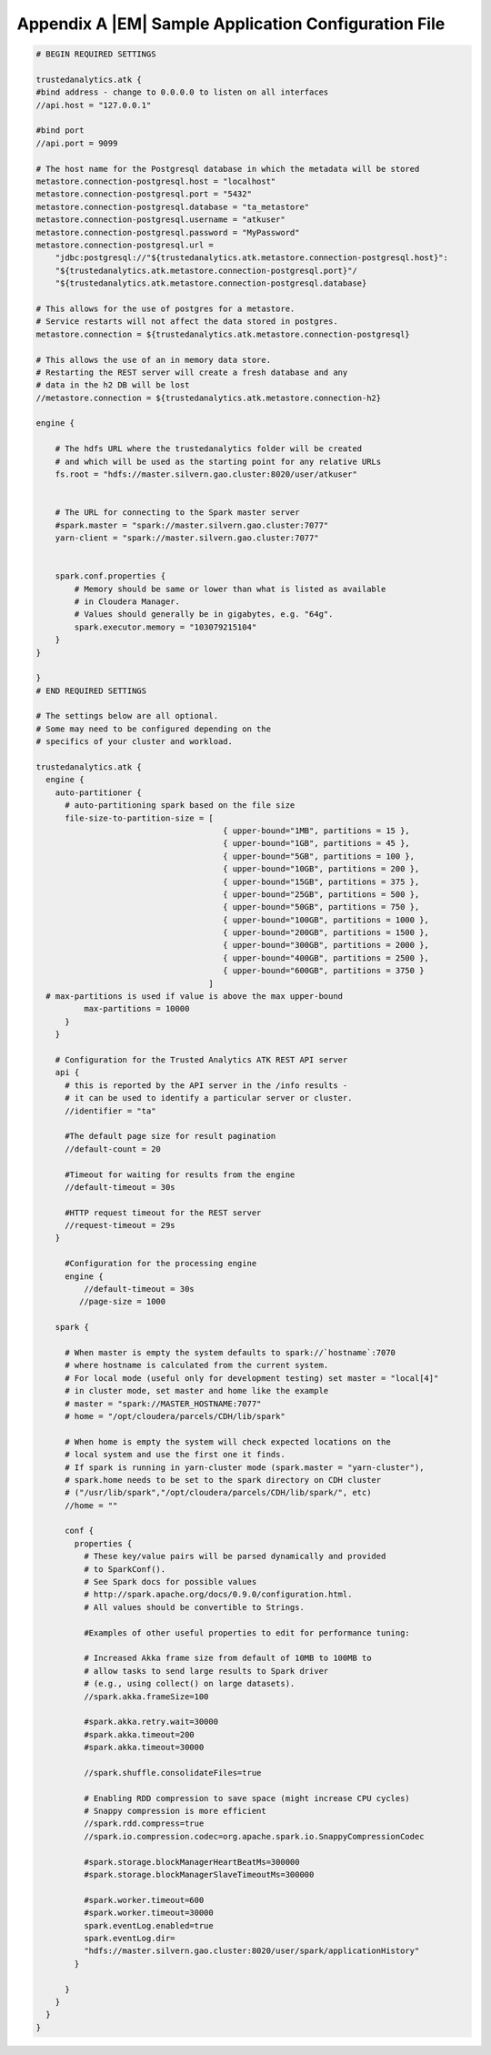 .. _appendix_application_conf:

=====================================================
Appendix A |EM| Sample Application Configuration File
=====================================================
.. code::

    # BEGIN REQUIRED SETTINGS

    trustedanalytics.atk {
    #bind address - change to 0.0.0.0 to listen on all interfaces
    //api.host = "127.0.0.1"

    #bind port
    //api.port = 9099

    # The host name for the Postgresql database in which the metadata will be stored
    metastore.connection-postgresql.host = "localhost"
    metastore.connection-postgresql.port = "5432"
    metastore.connection-postgresql.database = "ta_metastore"
    metastore.connection-postgresql.username = "atkuser"
    metastore.connection-postgresql.password = "MyPassword"
    metastore.connection-postgresql.url = 
        "jdbc:postgresql://"${trustedanalytics.atk.metastore.connection-postgresql.host}":
        "${trustedanalytics.atk.metastore.connection-postgresql.port}"/
        "${trustedanalytics.atk.metastore.connection-postgresql.database}

    # This allows for the use of postgres for a metastore.
    # Service restarts will not affect the data stored in postgres.
    metastore.connection = ${trustedanalytics.atk.metastore.connection-postgresql}

    # This allows the use of an in memory data store.
    # Restarting the REST server will create a fresh database and any
    # data in the h2 DB will be lost
    //metastore.connection = ${trustedanalytics.atk.metastore.connection-h2}

    engine {

        # The hdfs URL where the trustedanalytics folder will be created
        # and which will be used as the starting point for any relative URLs
        fs.root = "hdfs://master.silvern.gao.cluster:8020/user/atkuser"


        # The URL for connecting to the Spark master server
        #spark.master = "spark://master.silvern.gao.cluster:7077"
        yarn-client = "spark://master.silvern.gao.cluster:7077"


        spark.conf.properties {
            # Memory should be same or lower than what is listed as available
            # in Cloudera Manager.
            # Values should generally be in gigabytes, e.g. "64g".
            spark.executor.memory = "103079215104"
        }
    }

    }
    # END REQUIRED SETTINGS

    # The settings below are all optional.
    # Some may need to be configured depending on the
    # specifics of your cluster and workload.

    trustedanalytics.atk {
      engine {
        auto-partitioner {
          # auto-partitioning spark based on the file size
          file-size-to-partition-size = [
                                           { upper-bound="1MB", partitions = 15 },
                                           { upper-bound="1GB", partitions = 45 },
                                           { upper-bound="5GB", partitions = 100 },
                                           { upper-bound="10GB", partitions = 200 },
                                           { upper-bound="15GB", partitions = 375 },
                                           { upper-bound="25GB", partitions = 500 },
                                           { upper-bound="50GB", partitions = 750 },
                                           { upper-bound="100GB", partitions = 1000 },
                                           { upper-bound="200GB", partitions = 1500 },
                                           { upper-bound="300GB", partitions = 2000 },
                                           { upper-bound="400GB", partitions = 2500 },
                                           { upper-bound="600GB", partitions = 3750 }
                                        ]
      # max-partitions is used if value is above the max upper-bound
              max-partitions = 10000
          }
        }

        # Configuration for the Trusted Analytics ATK REST API server
        api {
          # this is reported by the API server in the /info results -
          # it can be used to identify a particular server or cluster.
          //identifier = "ta"

          #The default page size for result pagination
          //default-count = 20

          #Timeout for waiting for results from the engine
          //default-timeout = 30s

          #HTTP request timeout for the REST server
          //request-timeout = 29s
        }

          #Configuration for the processing engine
          engine {
              //default-timeout = 30s
             //page-size = 1000

        spark {

          # When master is empty the system defaults to spark://`hostname`:7070
          # where hostname is calculated from the current system.
          # For local mode (useful only for development testing) set master = "local[4]"
          # in cluster mode, set master and home like the example
          # master = "spark://MASTER_HOSTNAME:7077"
          # home = "/opt/cloudera/parcels/CDH/lib/spark"

          # When home is empty the system will check expected locations on the
          # local system and use the first one it finds.
          # If spark is running in yarn-cluster mode (spark.master = "yarn-cluster"),
          # spark.home needs to be set to the spark directory on CDH cluster
          # ("/usr/lib/spark","/opt/cloudera/parcels/CDH/lib/spark/", etc)
          //home = ""

          conf {
            properties {
              # These key/value pairs will be parsed dynamically and provided
              # to SparkConf().
              # See Spark docs for possible values
              # http://spark.apache.org/docs/0.9.0/configuration.html.
              # All values should be convertible to Strings.

              #Examples of other useful properties to edit for performance tuning:

              # Increased Akka frame size from default of 10MB to 100MB to
              # allow tasks to send large results to Spark driver
              # (e.g., using collect() on large datasets).
              //spark.akka.frameSize=100

              #spark.akka.retry.wait=30000
              #spark.akka.timeout=200
              #spark.akka.timeout=30000

              //spark.shuffle.consolidateFiles=true

              # Enabling RDD compression to save space (might increase CPU cycles)
              # Snappy compression is more efficient
              //spark.rdd.compress=true
              //spark.io.compression.codec=org.apache.spark.io.SnappyCompressionCodec

              #spark.storage.blockManagerHeartBeatMs=300000
              #spark.storage.blockManagerSlaveTimeoutMs=300000

              #spark.worker.timeout=600
              #spark.worker.timeout=30000
              spark.eventLog.enabled=true
              spark.eventLog.dir=
              "hdfs://master.silvern.gao.cluster:8020/user/spark/applicationHistory"
            }

          }
        }
      }
    }

